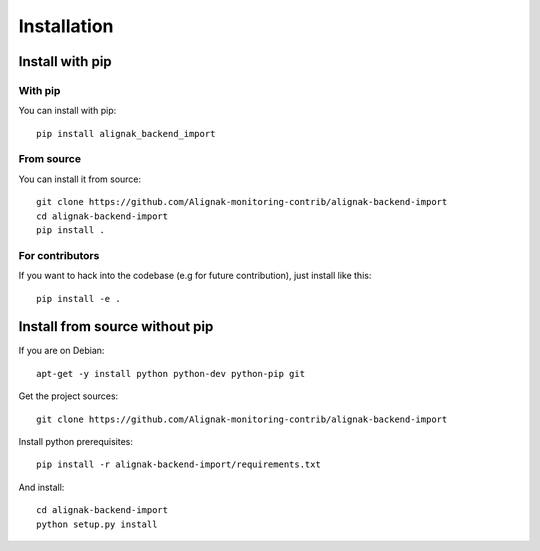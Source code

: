 .. _install:

Installation
============

Install with pip
----------------

With pip
~~~~~~~~

You can install with pip::

    pip install alignak_backend_import


From source
~~~~~~~~~~~

You can install it from source::

    git clone https://github.com/Alignak-monitoring-contrib/alignak-backend-import
    cd alignak-backend-import
    pip install .


For contributors
~~~~~~~~~~~~~~~~

If you want to hack into the codebase (e.g for future contribution), just install like this::

    pip install -e .


Install from source without pip
-------------------------------

If you are on Debian::

    apt-get -y install python python-dev python-pip git


Get the project sources::

    git clone https://github.com/Alignak-monitoring-contrib/alignak-backend-import


Install python prerequisites::

    pip install -r alignak-backend-import/requirements.txt


And install::

    cd alignak-backend-import
    python setup.py install
